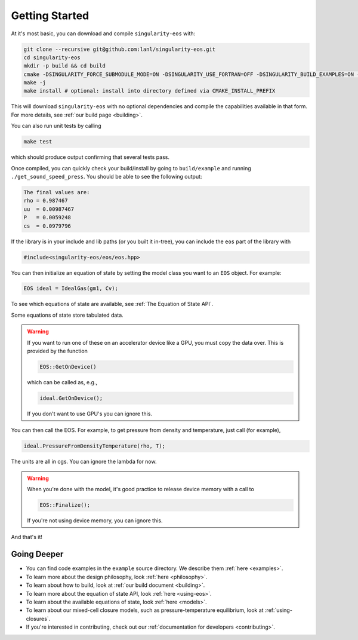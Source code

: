 .. _getting-started:

Getting Started
===============

At it's most basic, you can download and compile ``singularity-eos`` with:

.. code-block:: bash

  git clone --recursive git@github.com:lanl/singularity-eos.git
  cd singularity-eos
  mkdir -p build && cd build
  cmake -DSINGULARITY_FORCE_SUBMODULE_MODE=ON -DSINGULARITY_USE_FORTRAN=OFF -DSINGULARITY_BUILD_EXAMPLES=ON -DSINGULARITY_BUILD_TESTS=ON ..
  make -j
  make install # optional: install into directory defined via CMAKE_INSTALL_PREFIX

This will download ``singularity-eos`` with no optional dependencies and
compile the capabilities available in that form. For more details, see
:ref:`our build page <building>`.

You can also run unit tests by calling

.. code-block::

  make test

which should produce output confirming that several tests pass.

Once compiled, you can quickly check your build/install by going to
``build/example`` and running ``./get_sound_speed_press``. You should be
able to see the following output:

.. code-block::

  The final values are:
  rho = 0.987467
  uu  = 0.00987467
  P   = 0.0059248
  cs  = 0.0979796

If the library is in your include and lib paths (or you built it
in-tree), you can include the ``eos`` part of the library with

.. code-block:: cpp

  #include<singularity-eos/eos/eos.hpp>

You can then initialize an equation of state by setting the model
class you want to an ``EOS`` object. For example:

.. code-block:: cpp

  EOS ideal = IdealGas(gm1, Cv);

To see which equations of state are available, see :ref:`The Equation of State API`.

Some equations of state store tabulated data.

.. warning::
  If you want to run one of these on an accelerator device like a GPU,
  you must copy the data over. This is provided by the function

  .. code-block:: cpp

    EOS::GetOnDevice()

  which can be called as, e.g.,

  .. code-block:: cpp

    ideal.GetOnDevice();

  If you don't want to use GPU's you can ignore this.

You can then call the EOS. For example, to get pressure from density
and temperature, just call (for example),

.. code-block:: cpp

  ideal.PressureFromDensityTemperature(rho, T);

The units are all in cgs. You can ignore the lambda for now.

.. warning::

  When you're done with the model, it's good practice to release
  device memory with a call to

  .. code-block::

    EOS::Finalize();

  If you're not using device memory, you can ignore this.

And that's it!

Going Deeper
--------------

* You can find code examples in the ``example`` source directory. We describe them :ref:`here <examples>`.
* To learn more about the design philosophy, look :ref:`here <philosophy>`.
* To learn about how to build, look at :ref:`our build document <building>`.
* To learn more about the equation of state API, look :ref:`here <using-eos>`.
* To learn about the available equations of state, look :ref:`here <models>`.
* To learn about our mixed-cell closure models, such as pressure-temperature equilibrium, look at :ref:`using-closures`.
* If you're interested in contributing, check out our :ref:`documentation for developers <contributing>`.
